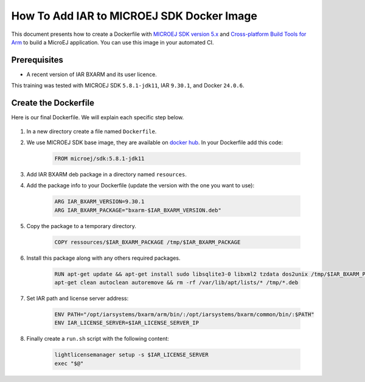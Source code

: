 .. _sdk_5_howto_create_iar_image:

How To Add IAR to MICROEJ SDK Docker Image
==========================================

This document presents how to create a Dockerfile with `MICROEJ SDK version 5.x <https://docs.microej.com/en/latest/SDKUserGuide/>`_ and `Cross-platform Build Tools for Arm <https://www.iar.com/products/architectures/arm/iar-build-tools-for-arm/>`_ to build a MicroEJ application. 
You can use this image in your automated CI.


Prerequisites
-------------

* A recent version of IAR BXARM and its user licence.

This training was tested with MICROEJ SDK ``5.8.1-jdk11``, IAR ``9.30.1``, and Docker ``24.0.6``.

Create the Dockerfile
---------------------

Here is our final Dockerfile. We will explain each specific step below.

    .. literalinclude:: resources/IARDockerfile
        :language: dockerfile

#. In a new directory create a file named ``Dockerfile``.
#. We use MICROEJ SDK base image, they are available on `docker hub <https://hub.docker.com/r/microej/sdk>`_. In your Dockerfile add this code:

    .. code-block:: dockerfile

      FROM microej/sdk:5.8.1-jdk11

#. Add IAR BXARM deb package in a directory named ``resources``.
#. Add the package info to your Dockerfile (update the version with the one you want to use):

    .. code-block:: dockerfile

      ARG IAR_BXARM_VERSION=9.30.1
      ARG IAR_BXARM_PACKAGE="bxarm-$IAR_BXARM_VERSION.deb"

#. Copy the package to a temporary directory.

    .. code-block:: dockerfile

      COPY ressources/$IAR_BXARM_PACKAGE /tmp/$IAR_BXARM_PACKAGE

#. Install this package along with any others required packages.

    .. code-block:: dockerfile

      RUN apt-get update && apt-get install sudo libsqlite3-0 libxml2 tzdata dos2unix /tmp/$IAR_BXARM_PACKAGE -y && \
      apt-get clean autoclean autoremove && rm -rf /var/lib/apt/lists/* /tmp/*.deb

#. Set IAR path and license server address:

    .. code-block:: dockerfile

      ENV PATH="/opt/iarsystems/bxarm/arm/bin/:/opt/iarsystems/bxarm/common/bin/:$PATH"
      ENV IAR_LICENSE_SERVER=$IAR_LICENSE_SERVER_IP

#. Finally create a ``run.sh`` script with the following content:

    .. code-block:: sh
    
      lightlicensemanager setup -s $IAR_LICENSE_SERVER
      exec "$@"

..
   | Copyright 2023-2025, MicroEJ Corp. Content in this space is free 
   for read and redistribute. Except if otherwise stated, modification 
   is subject to MicroEJ Corp prior approval.
   | MicroEJ is a trademark of MicroEJ Corp. All other trademarks and 
   copyrights are the property of their respective owners.